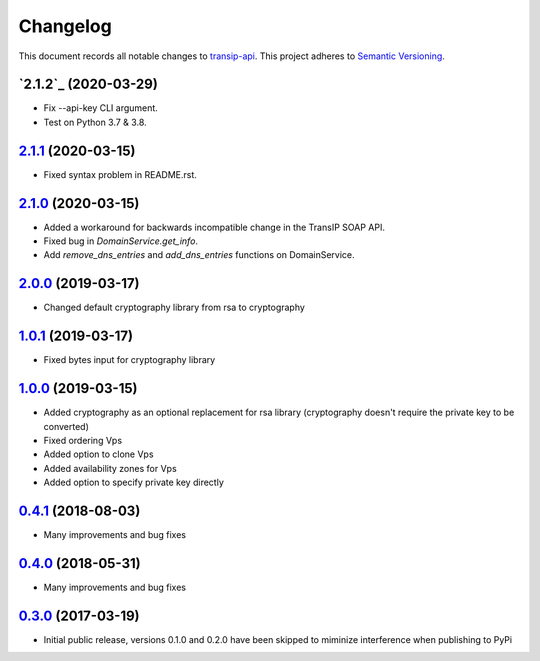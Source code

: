 =========
Changelog
=========

This document records all notable changes to `transip-api <https://github.com/benkonrath/transip-api>`_.
This project adheres to `Semantic Versioning <http://semver.org/>`_.

`2.1.2`_ (2020-03-29)
---------------------

* Fix --api-key CLI argument.
* Test on Python 3.7 & 3.8.

`2.1.1`_ (2020-03-15)
---------------------

* Fixed syntax problem in README.rst.

`2.1.0`_ (2020-03-15)
---------------------

* Added a workaround for backwards incompatible change in the TransIP SOAP API.
* Fixed bug in `DomainService.get_info`.
* Add `remove_dns_entries` and `add_dns_entries` functions on DomainService.

`2.0.0`_ (2019-03-17)
---------------------

* Changed default cryptography library from rsa to cryptography

`1.0.1`_ (2019-03-17)
---------------------

* Fixed bytes input for cryptography library

`1.0.0`_ (2019-03-15)
---------------------

* Added cryptography as an optional replacement for rsa library (cryptography doesn't require the private key to be converted)
* Fixed ordering Vps
* Added option to clone Vps
* Added availability zones for Vps
* Added option to specify private key directly

`0.4.1`_ (2018-08-03)
---------------------

* Many improvements and bug fixes

`0.4.0`_ (2018-05-31)
---------------------

* Many improvements and bug fixes

`0.3.0`_ (2017-03-19)
---------------------

* Initial public release, versions 0.1.0 and 0.2.0 have been skipped to miminize interference when publishing to PyPi


.. _0.3.0: https://github.com/benkonrath/transip-api/commit/73925ff
.. _0.4.0: https://github.com/benkonrath/transip-api/compare/0.3.0...0.4.0
.. _0.4.1: https://github.com/benkonrath/transip-api/compare/0.4.0...0.4.1
.. _1.0.0: https://github.com/benkonrath/transip-api/compare/0.4.1...v1.0.0
.. _1.0.1: https://github.com/benkonrath/transip-api/compare/v1.0.0...v1.0.1
.. _2.0.0: https://github.com/benkonrath/transip-api/compare/v1.0.1...v2.0.0
.. _2.1.0: https://github.com/benkonrath/transip-api/compare/v2.0.0...v2.1.0
.. _2.1.1: https://github.com/benkonrath/transip-api/compare/v2.1.0...v2.1.1
